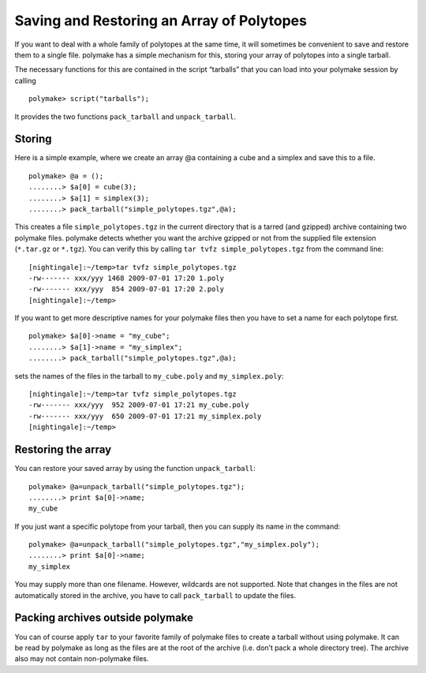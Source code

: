 .. -*- coding: utf-8 -*-
.. escape-backslashes
.. default-role:: math


Saving and Restoring an Array of Polytopes
==========================================

If you want to deal with a whole family of polytopes at the same time,
it will sometimes be convenient to save and restore them to a single
file. polymake has a simple mechanism for this, storing your array of
polytopes into a single tarball.

The necessary functions for this are contained in the script “tarballs”
that you can load into your polymake session by calling


::

    polymake> script("tarballs");

It provides the two functions ``pack_tarball`` and ``unpack_tarball``.

Storing
-------

Here is a simple example, where we create an array @a containing a cube
and a simplex and save this to a file.


::

    polymake> @a = ();
    ........> $a[0] = cube(3);
    ........> $a[1] = simplex(3);
    ........> pack_tarball("simple_polytopes.tgz",@a);

This creates a file ``simple_polytopes.tgz`` in the current directory
that is a tarred (and gzipped) archive containing two polymake files.
polymake detects whether you want the archive gzipped or not from the
supplied file extension (``*.tar.gz`` or ``*.tgz``). You can verify this
by calling ``tar tvfz simple_polytopes.tgz`` from the command line:

::

   [nightingale]:~/temp>tar tvfz simple_polytopes.tgz 
   -rw------- xxx/yyy 1468 2009-07-01 17:20 1.poly
   -rw------- xxx/yyy  854 2009-07-01 17:20 2.poly
   [nightingale]:~/temp>

If you want to get more descriptive names for your polymake files then
you have to set a name for each polytope first.


::

    polymake> $a[0]->name = "my_cube";
    ........> $a[1]->name = "my_simplex";
    ........> pack_tarball("simple_polytopes.tgz",@a);

sets the names of the files in the tarball to ``my_cube.poly`` and
``my_simplex.poly``:

::

   [nightingale]:~/temp>tar tvfz simple_polytopes.tgz 
   -rw------- xxx/yyy  952 2009-07-01 17:21 my_cube.poly
   -rw------- xxx/yyy  650 2009-07-01 17:21 my_simplex.poly
   [nightingale]:~/temp>

Restoring the array
-------------------

You can restore your saved array by using the function
``unpack_tarball``:


::

    polymake> @a=unpack_tarball("simple_polytopes.tgz");
    ........> print $a[0]->name;
    my_cube
    





If you just want a specific polytope from your tarball, then you can
supply its name in the command:


::

    polymake> @a=unpack_tarball("simple_polytopes.tgz","my_simplex.poly");
    ........> print $a[0]->name;
    my_simplex
    





You may supply more than one filename. However, wildcards are not
supported. Note that changes in the files are not automatically stored
in the archive, you have to call ``pack_tarball`` to update the files.

Packing archives outside polymake
---------------------------------

You can of course apply ``tar`` to your favorite family of polymake
files to create a tarball without using polymake. It can be read by
polymake as long as the files are at the root of the archive (i.e. don’t
pack a whole directory tree). The archive also may not contain
non-polymake files.
